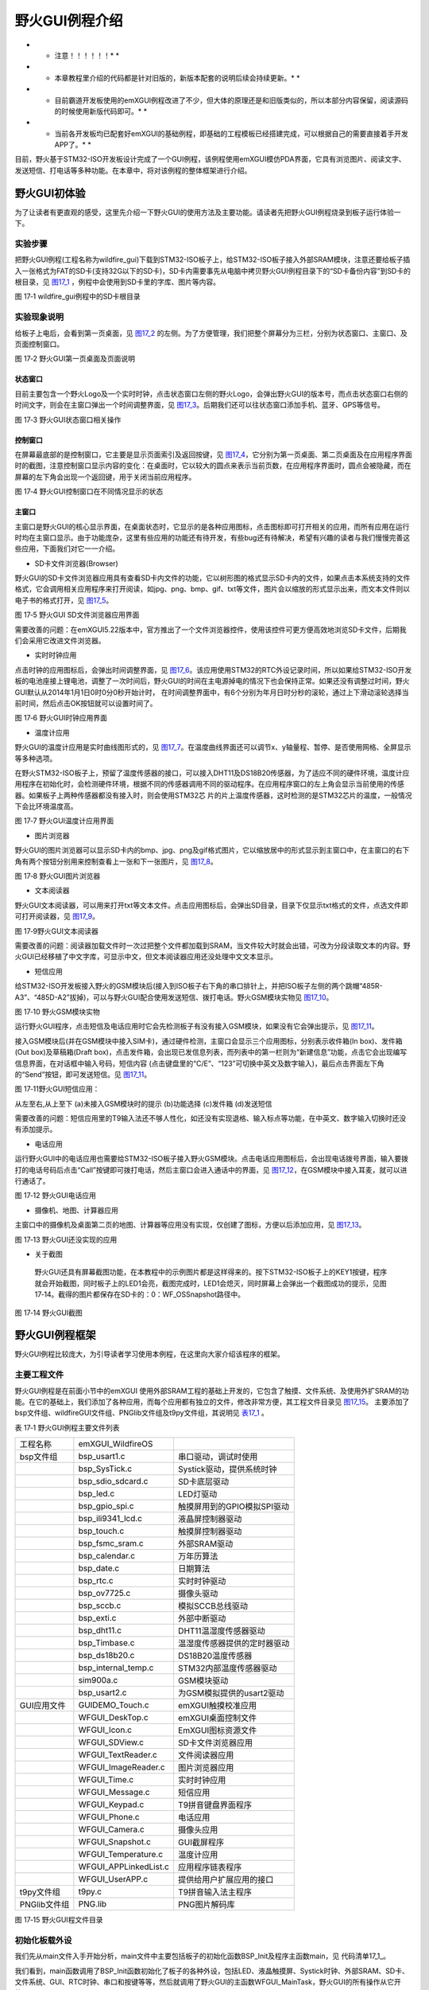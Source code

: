 .. vim: syntax=rst

野火GUI例程介绍
---------------------------

* * 注意！！！！！！* *

* * 本章教程里介绍的代码都是针对旧版的，新版本配套的说明后续会持续更新。* *

* * 目前霸道开发板使用的emXGUI例程改进了不少，但大体的原理还是和旧版类似的，所以本部分内容保留，阅读源码的时候使用新版代码即可。* *

* * 当前各开发板均已配套好emXGUI的基础例程，即基础的工程模板已经搭建完成，可以根据自己的需要直接着手开发APP了。* *

目前，野火基于STM32-ISO开发板设计完成了一个GUI例程，该例程使用emXGUI模仿PDA界面，它具有浏览图片、阅读文字、发送短信、打电话等多种功能。在本章中，将对该例程的整体框架进行介绍。

野火GUI初体验
~~~~~~~~~~~~~~~~~~~~~~~~

为了让读者有更直观的感受，这里先介绍一下野火GUI的使用方法及主要功能。请读者先把野火GUI例程烧录到板子运行体验一下。

.. _实验步骤-2:

实验步骤
^^^^^^^^^^^^

把野火GUI例程(工程名称为wildfire_gui)下载到STM32-ISO板子上，给STM32-ISO板子接入外部SRAM模块，注意还要给板子插入一张格式为FAT的SD卡(支持32G以下的SD卡)，SD卡内需要事先从电脑中拷贝野火GUI例程目录下的“SD卡备份内容”到SD卡的根目录，见 图17_1_ ，例程中会使用到SD卡里的字库、图片等内容。

.. image:: /media/docx065.png
   :align: center
   :alt: 图 17‑1 wildfire_gui例程中的SD卡根目录
   :name: 图17_1

图 17‑1 wildfire_gui例程中的SD卡根目录

实验现象说明
^^^^^^^^^^^^^^

给板子上电后，会看到第一页桌面，见 图17_2_ 的左侧。为了方便管理，我们把整个屏幕分为三栏，分别为状态窗口、主窗口、及页面控制窗口。

.. image:: /media/docx066.png
   :align: center
   :alt: 图 17‑2 野火GUI第一页桌面及页面说明
   :name: 图17_2

图 17‑2 野火GUI第一页桌面及页面说明

状态窗口
''''''''''''

目前主要包含一个野火Logo及一个实时时钟，点击状态窗口左侧的野火Logo，会弹出野火GUI的版本号，而点击状态窗口右侧的时间文字，则会在主窗口弹出一个时间调整界面，见 图17_3_。后期我们还可以往状态窗口添加手机、蓝牙、GPS等信号。

.. image:: /media/docx067.png
   :align: center
   :alt: 图 17‑3 野火GUI状态窗口相关操作
   :name: 图17_3

图 17‑3 野火GUI状态窗口相关操作

控制窗口
''''''''''''

在屏幕最底部的是控制窗口，它主要是显示页面索引及返回按键，见 图17_4_，它分别为第一页桌面、第二页桌面及在应用程序界面时的截图，注意控制窗口显示内容的变化：在桌面时，它以较大的圆点来表示当前页数，在应用程序界面时，圆点会被隐藏，而在屏幕的左下角会出现一个返回键，用于关闭当前应用程序。

.. image:: /media/docx068.png
   :align: center
   :alt: 图 17‑4 野火GUI控制窗口在不同情况显示的状态
   :name: 图17_4

图 17‑4 野火GUI控制窗口在不同情况显示的状态

主窗口
'''''''''

主窗口是野火GUI的核心显示界面，在桌面状态时，它显示的是各种应用图标，点击图标即可打开相关的应用，而所有应用在运行时均在主窗口显示。由于功能庞杂，这里有些应用的功能还有待开发，有些bug还有待解决，希望有兴趣的读者与我们慢慢完善这些应用，下面我们对它一一介绍。

-  SD卡文件浏览器(Browser)

野火GUI的SD卡文件浏览器应用具有查看SD卡内文件的功能，它以树形图的格式显示SD卡内的文件，如果点击本系统支持的文件格式，它会调用相关应用程序来打开阅读，如jpg、png、bmp、gif、txt等文件，图片会以缩放的形式显示出来，而文本文件则以电子书的格式打开，见 图17_5_。

.. image:: /media/docx069.png
   :align: center
   :alt: 图 17‑5 野火GUI SD文件浏览器应用界面
   :name: 图17_5

图 17‑5 野火GUI SD文件浏览器应用界面

需要改善的问题：在emXGUI5.22版本中，官方推出了一个文件浏览器控件，使用该控件可更方便高效地浏览SD卡文件，后期我们会采用它改进文件浏览器。

-  实时时钟应用

点击时钟的应用图标后，会弹出时间调整界面，见 图17_6_。该应用使用STM32的RTC外设记录时间，所以如果给STM32-ISO开发板的电池座接上锂电池，调整了一次时间后，野火GUI的时间在主电源掉电的情况下也会保持正常。如果还没有调整过时间，野火GUI默认从2014年1月1日0时0分0秒开始计时，
在时间调整界面中，有6个分别为年月日时分秒的滚轮，通过上下滑动滚轮选择当前时间，然后点击OK按钮就可以设置时间了。

.. image:: /media/docx070.png
   :align: center
   :alt: 图 17‑6 野火GUI时钟应用界面
   :name: 图17_6

图 17‑6 野火GUI时钟应用界面

-  温度计应用

野火GUI的温度计应用是实时曲线图形式的，见 图17_7_。在温度曲线界面还可以调节x、y轴量程、暂停、是否使用网格、全屏显示等多种选项。

在野火STM32-ISO板子上，预留了温度传感器的接口，可以接入DHT11及DS18B20传感器，为了适应不同的硬件环境，温度计应用程序在初始化时，会检测硬件环境，根据不同的传感器调用不同的驱动程序。在应用程序窗口的左上角会显示当前使用的传感器。如果板子上两种传感器都没有接入时，则会使用STM32芯
片的片上温度传感器，这时检测的是STM32芯片的温度，一般情况下会比环境温度高。

.. image:: /media/docx071.png
   :align: center
   :alt: 图 17‑7 野火GUI温度计应用界面
   :name: 图17_7

图 17‑7 野火GUI温度计应用界面

-  图片浏览器

野火GUI的图片浏览器可以显示SD卡内的bmp、jpg、png及gif格式图片，它以缩放居中的形式显示到主窗口中，在主窗口的右下角有两个按钮分别用来控制查看上一张和下一张图片，见 图17_8_。

.. image:: /media/docx072.png
   :align: center
   :alt: 图 17‑8 野火GUI图片浏览器
   :name: 图17_8

图 17‑8 野火GUI图片浏览器

-  文本阅读器

野火GUI文本阅读器，可以用来打开txt等文本文件。点击应用图标后，会弹出SD目录，目录下仅显示txt格式的文件，点选文件即可打开阅读器，见 图17_9_。

.. image:: /media/docx073.png
   :align: center
   :alt: 图 17‑9 野火GUI图片浏览器
   :name: 图17_9

图 17‑9野火GUI文本阅读器

需要改善的问题：阅读器加载文件时一次过把整个文件都加载到SRAM，当文件较大时就会出错，可改为分段读取文本的内容。野火GUI已经移植了中文字库，可显示中文，但文本阅读器应用还没处理中文文本显示。

-  短信应用

给STM32-ISO开发板接入野火的GSM模块后(接入到ISO板子右下角的串口排针上，并把ISO板子左侧的两个跳帽“485R-A3”、“485D-A2”拔掉)，可以与野火GUI配合使用发送短信、拨打电话。野火GSM模块实物见 图17_10_。

.. image:: /media/docx074.png
   :align: center
   :alt: 图 17‑10 野火GUI图片浏览器
   :name: 图17_10

图 17‑10 野火GSM模块实物

运行野火GUI程序，点击短信及电话应用时它会先检测板子有没有接入GSM模块，如果没有它会弹出提示，见 图17_11_。

接入GSM模块后(并在GSM模块中接入SIM卡)，通过硬件检测，主窗口会显示三个应用图标，分别表示收件箱(In box)、发件箱(Out box)及草稿箱(Draft
box)，点击发件箱，会出现已发信息列表，而列表中的第一栏则为“新建信息”功能，点击它会出现编写信息界面，在对话框中输入号码，短信内容 (点击键盘里的“C/E”、“123”可切换中英文及数字输入)，最后点击界面左下角的“Send”按钮，即可发送短信。见 图17_11_。

.. image:: /media/docx075.png
   :align: center
   :alt: 图 17‑11野火GUI短信应用
   :name: 图17_11

图 17‑11野火GUI短信应用：

从左至右,从上至下    (a)未接入GSM模块时的提示 (b)功能选择 (c)发件箱 (d)发送短信

需要改善的问题：短信应用里的T9输入法还不够人性化，如还没有实现退格、输入标点等功能，在中英文、数字输入切换时还没有添加提示。

-  电话应用

运行野火GUI中的电话应用也需要给STM32-ISO板子接入野火GSM模块。点击电话应用图标后，会出现电话拨号界面，输入要拨打的电话号码后点击“Call”按键即可拨打电话，然后主窗口会进入通话中的界面，见 图17_12_，在GSM模块中接入耳麦，就可以进行通话了。

.. image:: /media/docx076.png
   :align: center
   :alt: 图 17‑12 野火GUI电话应用
   :name: 图17_12

图 17‑12 野火GUI电话应用

-  摄像机、地图、计算器应用

主窗口中的摄像机及桌面第二页的地图、计算器等应用没有实现，仅创建了图标，方便以后添加应用，见 图17_13_。

.. image:: /media/docx077.png
   :align: center
   :alt: 图 17‑13 野火GUI还没实现的应用
   :name: 图17_13

图 17‑13 野火GUI还没实现的应用

-  关于截图

..

   野火GUI还具有屏幕截图功能，在本教程中的示例图片都是这样得来的。按下STM32-ISO板子上的KEY1按键，程序就会开始截图，同时板子上的LED1会亮，截图完成时，LED1会熄灭，同时屏幕上会弹出一个截图成功的提示，见图
   17‑14。截得的图片都保存在SD卡的：0：WF_OS\Snapshot路径中。

.. image:: /media/docx078.png
   :align: center
   :alt: 图 17‑14 野火GUI截图
   :name: 图17_14

图 17‑14 野火GUI截图

野火GUI例程框架
~~~~~~~~~~~~~~~~~~

野火GUI例程比较庞大，为引导读者学习使用本例程，在这里向大家介绍该程序的框架。

.. _主要工程文件-2:

主要工程文件
^^^^^^^^^^^^^^^^^^

野火GUI例程是在前面小节中的emXGUI 使用外部SRAM工程的基础上开发的，它包含了触摸、文件系统、及使用外扩SRAM的功能。在它的基础上，我们添加了各种应用，而每个应用都有独立的文件，修改非常方便，其工程文件目录见 图17_15_。
主要添加了bsp文件组、wildfireGUI文件组、PNGlib文件组及t9py文件组，其说明见 表17_1_ 。

.. _表17_1:

表 17‑1 野火GUI例程主要文件列表

================ ========================= ============================
工程名称            emXGUI_WildfireOS
bsp文件组           bsp_usart1.c            串口驱动，调试时使用
\                   bsp_SysTick.c           Systick驱动，提供系统时钟
\                   bsp_sdio_sdcard.c       SD卡底层驱动
\                   bsp_led.c               LED灯驱动
\                   bsp_gpio_spi.c          触摸屏用到的GPIO模拟SPI驱动
\                   bsp_ili9341_lcd.c       液晶屏控制器驱动
\                   bsp_touch.c             触摸屏控制器驱动
\                   bsp_fsmc_sram.c         外部SRAM驱动
\                   bsp_calendar.c          万年历算法
\                   bsp_date.c              日期算法
\                   bsp_rtc.c               实时时钟驱动
\                   bsp_ov7725.c            摄像头驱动
\                   bsp_sccb.c              模拟SCCB总线驱动
\                   bsp_exti.c              外部中断驱动
\                   bsp_dht11.c             DHT11温湿度传感器驱动
\                   bsp_Timbase.c           温湿度传感器提供的定时器驱动
\                   bsp_ds18b20.c           DS18B20温度传感器
\                   bsp_internal_temp.c     STM32内部温度传感器驱动
\                   sim900a.c               GSM模块驱动
\                   bsp_usart2.c            为GSM模拟提供的usart2驱动
GUI应用文件         GUIDEMO_Touch.c         emXGUI触摸校准应用
\                   WFGUI_DeskTop.c         emXGUI桌面控制文件
\                   WFGUI_Icon.c            EmXGUI图标资源文件
\                   WFGUI_SDView.c          SD卡文件浏览器应用
\                   WFGUI_TextReader.c      文件阅读器应用
\                   WFGUI_ImageReader.c     图片浏览器应用
\                   WFGUI_Time.c            实时时钟应用
\                   WFGUI_Message.c         短信应用
\                   WFGUI_Keypad.c          T9拼音键盘界面程序
\                   WFGUI_Phone.c           电话应用
\                   WFGUI_Camera.c          摄像头应用
\                   WFGUI_Snapshot.c        GUI截屏程序
\                   WFGUI_Temperature.c     温度计应用
\                   WFGUI_APPLinkedList.c   应用程序链表程序
\                   WFGUI_UserAPP.c         提供给用户扩展应用的接口
t9py文件组           t9py.c                  T9拼音输入法主程序
PNGlib文件组         PNG.lib                 PNG图片解码库
================ ========================= ============================

.. image:: /media/docx079.png
   :align: center
   :alt: 图 17‑15 野火GUI程文件目录
   :name: 图17_15

图 17‑15 野火GUI程文件目录

初始化板载外设
^^^^^^^^^^^^^^^^^^^^^

我们先从main文件入手开始分析，main文件中主要包括板子的初始化函数BSP_Init及程序主函数main，见 代码清单17_1_。

.. code-block:: c
    :caption: 代码清单 17‑1野火GUI的main文件
    :linenos:
    :name: 代码清单17_1

     /**
     *
     * @file main.c
     * @author fire
     * @version V1.0
     * @date 2013-xx-xx
     * @brief 测试led
     *
     * @attention

     *
     * 实验平台:野火 iSO STM32 开发板
     * 论坛 :http://www.chuxue123.com
     * 淘宝 :http://firestm32.taobao.com
     *
     *
     */

     #include "stm32f10x.h"
     #include "GUI.h"
     #include "diskio.h"
     #include "ff.h"

     #include "bsp_led.h"
     #include "bsp_touch.h"
     #include "bsp_SysTick.h"
     #include "bsp_usart1.h"
     #include "bsp_sdio_sdcard.h"
     #include "bsp_fsmc_sram.h"
     #include "bsp_rtc.h"
     #include "bsp_exti.h"

     #include "WFGUI_DeskTop.h"
     #include "WFGUI_Common.h"

     extern void Touch_MainTask(void);

     /* 时间结构体 */
     struct rtc_time systmtime;


     void BSP_Init(void)
     {

        static FATFS fsys;

        /* LED 端口初始化 */
        LED_GPIO_Config();

        /* 初始化触屏 */
        Touch_Init();

        /* 初始化定时器 */
        SysTick_Init();

        /* 配置 FSMC Bank1 NOR/SRAM3 */
        FSMC_SRAM_Init();

        /* 初始化sd卡 */
        disk_initialize(0);

        f_mount(0,&fsys); //注册文件系统工作区 // TBD 增加sd卡检测

        /*CRC和emXGUI没有关系，只是他们为了库的保护而做的，
        这样STemXGUI的库只能用在ST的芯片上面，别的芯片是无法使用的。 */
        RCC_AHBPeriphClockCmd(RCC_AHBPeriph_CRC, ENABLE);

        /* 初始化GUI */
        GUI_Init();

        /* 初始化串口*/
        USART1_Config();

        /* 配置RTC秒中断优先级 */
        RTC_NVIC_Config();

        RTC_CheckAndConfig(&systmtime);

        EXTI_Key_Config();

        DEBUG("\r\n wildfire ISO board emXGUI test \r\n");

     }


     /**
     * @brief 主函数
     * @param 无
     * @retval 无
     */
     int main(void)
     {

        BSP_Init();

        GUI_Delay (20);

        #if 0
        /* 触摸校准demo */
        Touch_MainTask();

        #else

        WFGUI_MainTask();

        while (1) {

            GUI_Delay(50); //窗口在gui delay期间自动重绘，必须要有gui_delay
            }
        #endif

     }


     /END OF FILE/


我们看到，main函数调用了BSP_Init函数初始化了板子的各种外设，包括LED、液晶触摸屏、Systick时钟、外部SRAM、SD卡、文件系统、GUI、RTC时钟、串口和按键等等，然后就调用了野火GUI的主函数WFGUI_MainTask，野火GUI的所有操作从它开始。

.. _创建桌面-2:

创建桌面
^^^^^^^^^^^^

WFGUI_MainTask函数的定义位于WFGUI_DeskTop.c文件，它在调用emXGUI库函数WM_MOTION_Enable使能emXGUI的滑动操作后，调用了我们编写的CreatDeskTop函数。在这里提一下如何区分emXGUI库函数和野火编写的函数，如果在程序代码中无法找到函数定义的，它都是emXGUI的库函数，这是因为emXGUI的库函数都编译成了库文件，无法查看源代码了。

.. code-block:: c
    :caption: 代码清单 17‑2创建桌面
    :linenos:
    :name: 代码清单17_2


     /**
     * @brief CreatDeskTop，创建gui桌面
     * @param none
     * @retval none
     */
     static void CreatDeskTop(void)
     {
        /* 准备建立3个窗口，以下是使用到的用户定义参数，
        方便在回调函数中使用 */
        WinPara.xSizeLCD = LCD_GetXSize(); //LCD屏幕尺寸
        WinPara.ySizeLCD = LCD_GetYSize(); //LCD屏幕尺寸
        WinPara.xSizeWin = WinPara.xSizeLCD; //窗口尺寸
        WinPara.ySizeWin = WinPara.ySizeLCD -20*2; //窗口尺寸
        //屏幕大小减去状态栏和控制栏
        WinPara.xPosWin = 0; //窗口的起始位置
        WinPara.yPosWin = 20; //窗口的起始位置
        WinPara.xSizeWinVirtual = WinPara.xSizeWin * VIRTUAL_WIN_NUM;
        //虚拟窗口尺寸，用于桌面

        /* 设置默认皮肤 */
        SetDefaultSkin();


        WM_EnableMemdev(WM_HBKWIN);

        /* 设置背景桌面的回调函数 */
        WM_SetCallback(WM_HBKWIN, _cbBKWin);

        /* 创建三个窗口 状态栏、控制栏、主窗口*/
        CreatStatusWin();
        CreatCtrlWin();
        CreatMainWin();

        /* 初始化app链表 */
        hAPPLinkedList_Init();
     }


     /*
     *
     * Public routines
     * 公有函数
     *
     *
     */

     /**
     * @brief WFGUI_MainTask,WFGUI主函数
     * @param none
     * @retval none
     */
     void WFGUI_MainTask(void)
     {
        WM_MOTION_Enable(1);
        WM_MOTION_SetDefaultPeriod(1000);

        CreatDeskTop(); //创建gui桌面

        while (1) {

            GUI_Delay(50);

        }
     }


初始化窗口大小
'''''''''''''''''''''

在CreatDeskTop 函数中，初始化了一个全局结构体变量WinPara，它用于记录屏幕尺寸以及主窗口的位置及大小，通过这些参数，可以推算出状态窗口及控制窗口的大小，见 代码清单17_3_。

.. code-block:: c
    :caption: 代码清单 17‑3 WIN_PARA结构体
    :linenos:
    :name: 代码清单17_3

     typedef struct WIN_PARA {
        //窗口使用到的用户定义参数，方便在回调函数中使用
        int xSizeLCD, ySizeLCD; //LCD屏幕尺寸
        int xPosWin, yPosWin; //窗口的起始位置
        int xSizeWin, ySizeWin; //窗口尺寸
        int xSizeWinVirtual; //虚拟窗口尺寸

        unsigned char ctr_index; //记录icorn窗口的索引
        unsigned char isDesktop; //记录桌面窗口是否在最前 0：桌面窗口不在最前  1：桌面窗口在最前
        
        WM_HWIN hWinCtrl; //控制窗口的句柄（底部）
        WM_HWIN hWinMain; //主显示窗的句柄（中部）
        WM_HWIN hWinStatus; //状态窗口的句柄（顶部）
        WM_HWIN hWinTime;
        
        WM_HWIN hApp[20]; //记录正在运行的App句柄
    
     } WIN_PARA;

-  xSizeLCD和 ySizeLCD

xSizeLCD和 ySizeLCD参数分别用于记录液晶屏的X、Y方向分辨率。在CreatDeskTop 函数初始化时，是使用库函数LCD_GetXSize、LCD_GetYSize来获取的，而不是直接固定分配240*320，使用库函数来获取屏幕大小有利于应用程序使用不同屏幕的移植。

-  xSizeWin和ySizeWin

xSizeWin和ySizeWin分别用于记录主窗口的X、Y方向的分辨率。按照我们的设计，整个液晶屏分为三个窗口，见 图17_2_，
三个窗口在X方向均占满整个屏幕，所以xSizeWin被配置为xSizeLCD的值，即等于屏幕X宽度。而状态窗口及控制窗口的Y方向均为20像素分辨率，要预留位置给这两个窗口，所以主窗口的ySizeWin大小设置为屏幕的Y宽度减去20*2的像素。

-  xPosWin和yPosWin

xPosWin和yPosWin参数用于记录主窗口的原点(即主窗口左上角的位置)。在CreatDeskTop 函数分别对它赋值为0和20，配合上前面xSizeWin及ySizeWin的设置，刚好预留了位置给状态窗口及控制窗口。

-  xSizeWinVirtual

xSizeWinVirtual是指虚拟窗口大小，这个虚拟窗口大小是指野火GUI在桌面显示应用图标时的窗口X方向大小。我们的设计中有两页桌面用于显示应用图标，所以这里设置虚拟窗口尺寸为xSizeWin的2倍(CreatDeskTopk 的VIRTUAL_WIN_NUM宏值为2)。

-  ctr_index和isDesktop

ctr_index和isDesktop都是控制窗口使用到的标志位，ctr_index用于记录桌面的索引，控制窗口的小圆点就是根据这个参数来显示的。isDesktop标志是用来指示当前主窗口显示的是应用界面还是桌面界面，控制窗口通过这个标志来决定显示它的返回键还是圆点索引。

-  hWinctrl、hWinMain、hWinStatus和hWinTime

hWinctrl、hWinMain、hWinStatus和hWinTime都是窗口句柄，emXGUI创建每个窗口后都会有一个独立的句柄(相当于编号)，使用该句柄就可以访问该窗口进行各种操作。这四个分别是控制窗口句柄、主窗口句柄、状态窗口句柄以及时间窗口句柄。其中的时间窗口是指野火GUI运行时显示于屏
幕右上角的时间文字，实时时钟RTC通过这个句柄来访问并修改显示的时间。

-  hApp

在旧的开发版本中我们使用它来记录应用程序的句柄，现在不使用。改为用linux链表记录。

设置控件皮肤及字体
'''''''''''''''''''''''''''

CreatDeskTop设置完各个窗口的大小后，调用了SetDefaultSkin函数设置各种控件的皮肤和SD卡外部字体，SetDefaultSkin函数定义见 代码清单17_4_。

.. code-block:: c
    :caption: 代码清单 17‑4 SetDefaultSkin函数内容
    :linenos:
    :name: 代码清单17_4

     /**
     * @brief SetDefaultSkin,设置gui的默认皮肤
     *
     * @param none
     * @retval none
     */
     static void SetDefaultSkin(void)
     {

        /* 设置各种控件的皮肤为类win7的皮肤 */
        BUTTON_SetDefaultSkin (BUTTON_SKIN_FLEX);
        CHECKBOX_SetDefaultSkin (CHECKBOX_SKIN_FLEX);
        DROPDOWN_SetDefaultSkin (DROPDOWN_SKIN_FLEX);
        FRAMEWIN_SetDefaultSkin (FRAMEWIN_SKIN_FLEX);
        HEADER_SetDefaultSkin (HEADER_SKIN_FLEX);
        PROGBAR_SetDefaultSkin (PROGBAR_SKIN_FLEX);
        RADIO_SetDefaultSkin (RADIO_SKIN_FLEX);
        SCROLLBAR_SetDefaultSkin(SCROLLBAR_SKIN_FLEX);
        SLIDER_SetDefaultSkin (SLIDER_SKIN_FLEX);

        /* 设置滑动条 */
        SCROLLBAR_SetDefaultWidth(15); //宽度
        SCROLLBAR_SetThumbSizeMin(10); //滑块最小size

        /* 创建sd卡外部字体 */
        CreateFont(&SDFont);

        /* 设置默认字体 */
        TEXT_SetDefaultFont(&SDFont.XFont);

        /* 设置framwin */
        FRAMEWIN_SetDefaultTitleHeight(20); //标题栏高度
        FRAMEWIN_SetDefaultFont(GUI_FONT_8X16); //默认字体
        FRAMEWIN_SetDefaultTextColor(1,GUI_BLACK); //设置激活状态时的标题文字颜色
        WM_SetDesktopColor(GUI_BLACK);
     }

在SetDefaultSkin函数中，调用了各种emXGUI控件的皮肤设置函数，它们的作用是把野火GUI里使用到的控件皮肤都设置为Win7风格，这样的控件比较好看。另外，还调用了CreateFont函数初始化外部SD卡字体，emXGUI自带的字体只包含英文字库，当需要显示中文的时候，就需要用到SD卡
里的外部字体库文件。该字体的字库文件保存在SD卡的WF_OS\Font文件夹内，它是由emXGUI提供的字库生成工具生成的。

创建状态窗口
''''''''''''''''''

设置完控件皮肤及字体后，CreatDeskTop函数依次创建了状态窗口、控制窗口以及主窗口，其中创建状态窗口的函数CreatStatusWin定义见 代码清单17_5_。

.. code-block:: c
    :caption: 代码清单 17‑5 CreatStatusWin函数内容
    :linenos:
    :name: 代码清单17_5

     /**
     * @brief CreatStatusWin，创建顶部的状态栏
     * @param none
     * @retval none
     */
     static void CreatStatusWin(void)
     {
        WM_HWIN hText;
        WM_HWIN hButton;


        WinPara.hWinStatus = WM_CreateWindowAsChild(
        0, //窗口位置、大小
        0,
        WinPara.xSizeLCD,
        WinPara.yPosWin,
        WM_HBKWIN, WM_CF_SHOW | WM_CF_MEMDEV, _cbStatusWin, sizeof(WIN_PARA *)
        );

        /* 顶部的 "wildfire OS "文本 */
        hText = TEXT_CreateEx(0, 0, WinPara.xSizeWin , 20,
        nPara.hWinStatus, WM_CF_SHOW,
        GUI_TA_HCENTER|TEXT_CF_VCENTER, GUI_ID_TEXT1, "Wildfire OS");
        TEXT_SetFont(hText, GUI_FONT_16B_ASCII);
        TEXT_SetTextColor(hText, 0xFF4040);

        /* 状态栏的时间显示文本 */
        hText = TEXT_CreateEx(WinPara.xSizeLCD-55,5,55,20,
        nPara.hWinStatus,WM_CF_SHOW,TEXT_CF_LEFT,
        GUI_ID_TEXT0,"");
        TEXT_SetBkColor(hText,GUI_INVALID_COLOR);
        TEXT_SetTextColor(hText,GUI_WHITE);
        TEXT_SetFont(hText,GUI_FONT_13B_ASCII);

        /* 野火Logo 按钮 */
        hButton = BUTTON_CreateEx(2,0,40,20,
        nPara.hWinStatus,WM_CF_SHOW,0,GUI_ID_BUTTON0);
        BUTTON_SetBitmap(hButton,BUTTON_BI_UNPRESSED,&bmWF_Logo);
        BUTTON_SetBitmap(hButton,BUTTON_BI_PRESSED,&bmWF_LogoPr);

     }


在CreatStatusWin中，调用了比较多的emXGUI库函数，而且库函数的输入参数非常多，在这里我们不对细节具体展开，对输入参数有疑问的读者可以在《emXGUI用户手册》搜索相关的库函数说明。首先，调用WM_CreateWindowAsChild库函数，以背景窗口(emXGUI默认具有一个背景
窗口)为父窗口，在屏幕的顶部创建了状态窗口，并指定了状态窗口的回调函数_cbStatusWin，注意WM_CreateWindowAsChild的返回值赋给了全局变量WinPara.hWinStatus，即前面提到记录状态窗口句柄的变量，就是在这个时候初始化的。

紧接着，在创建完状态窗口后，马上在它上面创建了顶部显示“wildfire OS”的文本控件，实时时钟的文本以及野火Logo按钮，在创建这些控件时，由于要设置它所在的父窗口，都使用到了WinPara.hWinStatus句柄来访问状态窗口。

窗口的回调函数是用户定制emXGUI应用的核心，用户通过回调函数来处理各种事件、响应，函数中通过消息ID来 区分不同的事件，方便用户进行处理。状态窗口的回调函数_cbStatusWin见 代码清单17_6_。

.. code-block:: c
    :caption: 代码清单 17‑6_cbStatusWin
    :linenos:
    :name: 代码清单17_6

    /**
    * @brief  _cbStatusWin,状态栏回调函数
    * @param  none
    * @retval none
    */
    static void _cbStatusWin(WM_MESSAGE * pMsg)
    {
        char text_buffer[20];
        WM_HWIN hText;
        int        NCode;
        int        Id;

        switch (pMsg->MsgId) {

        case WM_NOTIFY_PARENT:                    //通知父窗口

            Id    = WM_GetId(pMsg->hWinSrc);      // 控件的ID
            NCode = pMsg->Data.v;                 // 通知代码

            if (NCode == WM_NOTIFICATION_RELEASED) {  //触摸释放消息
                if (Id == GUI_ID_BUTTON0) {           //野火Logo按键
                    /* 显示消息提示框 */
                    MESSAGEBOX_Create("\n\n  Wildfire OS 1.0  \n\n","About",0);

                } else if (Id == GUI_ID_TEXT0) {      //时间文本框
                    /* 执行WFGUI_Time应用 */
                    WFGUI_Time();
                }
            }
            break;
    
        case WM_PAINT:                          //重绘背景
            GUI_SetColor(GUI_BLACK);
            GUI_FillRect(0,0,WinPara.xSizeLCD ,WinPara.yPosWin);
    
            break;
    
        case MY_MESSAGE_RTC:                    
        //处理时间显示的信息，每秒钟修改一次时间
    
            /* 获取text句柄 */
            hText = WM_GetDialogItem(pMsg->hWin, GUI_ID_TEXT0);
    
            /* 转换rtc值至北京时间 */
            RTC_TimeCovr(&systmtime);
    
            /* 转换成字符串 */
            sprintf(text_buffer,"%02d:%02d:%02d",systmtime.tm_hour,systmtime.tm_min,systmtime.tm_sec);
            /* 输出时间 */
            TEXT_SetText(hText,text_buffer);
            break;
        default:
            WM_DefaultProc(pMsg);
    
        }
    }

在这个回调函数中，主要处理了三种消息，分别为WM_PAINT重绘消息，WM_NOTIFY_PARENT 通知父窗口消息以及我们为了RTC时钟自定义的MY_MESSAGE_RTC消息。

-  WM_PAINT消息

WM_PAINT消息是在窗口需要重绘时发送到回调函数的，也就是说，emXGUI机制通知该窗口需要刷新背景了。如果我们不处理这个消息，背景往往会出现各种重叠现象，比较奇怪。

在状态窗口的WM_PAINT消息中，我们调用库函数GUI_FillRect对状态窗口刷上黑色。

-  WM_NOTIFY_PARENT消息

WM_NOTIFY_PARENT消息用于通知父窗口，它的子窗口中发生了某些改变，要处理这个消息一般还需要使用几次switch进行分类，如区分是哪个子窗口的消息，子窗口的哪类消息。

在状态窗口的WM_NOTIFY_PARENT消息中，先判断子窗口消息的种类，由于我们只关注子窗口触摸释放的消息WM_NOTIFICATION_RELEASED，使用了if语句对这些消息进行了筛选。确定为触摸释放消息后，再进一步判断消息是由哪个子窗口发送的，处理时先通过消息结构体中的pMsg->hWi
nSrc获取得到控件的ID，再根据控件ID区分子窗口，如代码中使用if语句区分了GUI_ID_BUTTON0及GUI_ID_TEXT0子窗口，它们分别为状态窗口中的野火Logo按键和时间文本框，它们这ID标签是在前面CreatStatusWin函数创建控件时我们用户给控件分配的。最后，实现了当用用户
点击并释放野火Logo按键控件时，会弹出“Wildfire OS 1.0”提示框，点击并释放时间文本框时，会弹出时间调整应用的界面。

-  MY_MESSAGE_RTC

MY_MESSAGE_RTC消息并不是emXGUI默认的系统消息，而是我们为了让STM32
的RTC驱动通知时间显示控件而定义的，在每次RTC的秒中断触发时，它会向状态窗口发送MY_MESSAGE_RTC消息，而状态窗口接收到该消息后，就在回调函数这里对显示时间的文本进行更新。其中RTC的秒中断函数见 代码清单17_7_，它除了发送消息到状态窗口，在时间应用被激活的时候，还会把该消息发送到时间应用窗口。

.. code-block:: c
    :caption: 代码清单 17‑7 RTC秒中断服务函数
    :linenos:
    :name: 代码清单17_7

    /**
    * @brief  This function handles RTC interrupt request.
    * @param  None
    * @retval None
    */
    void RTC_IRQHandler(void)
    {

        if (RTC_GetITStatus(RTC_IT_SEC) != RESET) {
            /* Clear the RTC Second interrupt */
            RTC_ClearITPendingBit(RTC_IT_SEC);

            /* Enable time update */
            TimeDisplay = 1;

            /* 判断窗口是否有效 */
            if (WM_IsWindow(WinPara.hWinStatus)) {
                /*  发送 */
                WM_SendMessageNoPara(WinPara.hWinStatus,MY_MESSAGE_RTC);
            }
            if (WM_IsWindow(WinPara.hWinTime)) {
                WM_SendMessageNoPara(WinPara.hWinTime,MY_MESSAGE_RTC);
            }

        /* Wait until last write operation on RTC registers has finished */
            RTC_WaitForLastTask();
        }
    }

创建控制窗口
''''''''''''''''''

控制窗口的创建跟状态窗口是类似的，其函数CreatCtrlWin内容见 代码清单17_8_。

.. code-block:: c
    :caption: 代码清单 17‑8 CreatCtrWin函数定义
    :linenos:
    :name: 代码清单17_8

     /**
     * @brief CreatCtrlWin，创建底部的控制栏
     * @param none
     * @retval none
     */
     static void CreatCtrlWin(void)
     {
     WM_HWIN hButtonWin;

     WinPara.hWinCtrl = WM_CreateWindowAsChild(
                                                0,
                                                WinPara.yPosWin +WinPara.ySizeWin , //底部位置
                                                WinPara.xSizeLCD,
                                                WinPara.ySizeLCD -(WinPara.yPosWin +WinPara.ySizeWin),
                                                //底部剩余宽度
                                                WM_HBKWIN, WM_CF_SHOW | WM_CF_MEMDEV, _cbCtrlWin, sizeof(WIN_PARA *) );

     /* 创建索引窗口 (以小圆点表示当前的图标页面)*/
     WM_CreateWindowAsChild( 0,
                            0,
                            WM_GetWindowSizeX(WinPara.hWinCtrl),
                            WM_GetWindowSizeY(WinPara.hWinCtrl),
                            WinPara.hWinCtrl,WM_CF_SHOW,_cbIndexWin,0);

     /* 创建按键button窗口(该button在应用程序状态下 会显示返回按钮) */
     hButtonWin = WM_CreateWindowAsChild(0,
                                        0,
                                        WM_GetWindowSizeX(WinPara.hWinCtrl),
                                        WM_GetWindowSizeY(WinPara.hWinCtrl),
                                        WinPara.hWinCtrl,WM_CF_SHOW,_cbButtonWin,0);
     /* 默认隐藏button窗口 */
     GUI_Delay(10);
     WM_HideWindow(hButtonWin);
     GUI_Delay(10);

     }


在CreatCtrWin中调用库函数WM_CreateWindowAsChild在屏幕的下文创建一个窗口，作为控制窗口，并设置其回调函数为_cbCtrlWin。接着又在控制窗口中创建了小圆点索引窗口及返回键窗口，并默认隐藏返回键窗口。

这三个窗口都有对应的回调函数，分别为_cbCtrlWin、_cbIndexWin和_cbButtonWin。先来看看_cbCtrlWin的代码，见 代码清单17_9_。

.. code-block:: c
    :caption: 代码清单 17_9 控制窗口回调函数_cbCtrlWin
    :linenos:
    :name: 代码清单17_9
 
    /**
    * @brief  _cbCtrlWin,控制栏回调函数
    * @param  none
    * @retval none
    */
    static void _cbCtrlWin(WM_MESSAGE * pMsg)
        {
        WM_HWIN hItem;
        WM_HWIN hItemNext;
    
        switch (pMsg->MsgId)
            {
    
            case WM_PAINT:                               //重绘背景
    
                GUI_SetColor(GUI_BLACK);
                GUI_FillRect(0,0,WM_GetWindowSizeX(pMsg->hWin),
    WM_GetWindowSizeY(pMsg->hWin));
                break;
    
            case MY_MESSAGE_CTRLCHANGE:
                if (hAPPLinkedList_GetAppTop()==NULL)     
                //如果没有app窗口，则控制栏显示桌面索引
                    {
                    hItem = WM_GetFirstChild(WinPara.hWinCtrl);
                    hItemNext = WM_GetNextSibling(hItem);
    
                    /* 根据回调函数来区分窗口 */
                    if (WM_GetCallback(hItem) == _cbIndexWin  && 
    WM_GetCallback(hItemNext) == _cbButtonWin)
                    
                        {
                        /* 显示index窗口，隐藏button窗口 */
                        WM_ShowWindow(hItem);
                        WM_HideWindow(hItemNext);
                        WM_Paint(hItem);               //要重绘索引窗口，更新索引
    
                        }
                    else if (WM_GetCallback(hItemNext) == _cbIndexWin  && 
    WM_GetCallback(hItem) ==_cbButtonWin) 
                    
                        {
                        /* 显示index窗口，隐藏button窗口 */
                        WM_ShowWindow(hItemNext);
                        WM_HideWindow(hItem);
    
                        WM_Paint(hItemNext);          //要重绘索引窗口，更新索引
    
                        }
    
                    }
                else                    //如果存在app窗口，显示控制按钮索引
                    {
                    hItem = WM_GetFirstChild(WinPara.hWinCtrl);
                    hItemNext = WM_GetNextSibling(hItem);
    
                    /* 根据回调函数来区分窗口 */
                    if (WM_GetCallback(hItem) == _cbIndexWin  && 
    WM_GetCallback(hItemNext) == _cbButtonWin)
                    
                        {
                        /* 显示button窗口，隐藏index窗口 */
                        WM_ShowWindow(hItemNext);
                        WM_HideWindow(hItem);
                        }
                    else if (WM_GetCallback(hItemNext) == _cbIndexWin  && 
    WM_GetCallback(hItem) == _cbButtonWin)
                    
                        {
                        /* 显示button窗口，隐藏index窗口 */
                        WM_ShowWindow(hItem);
                        WM_HideWindow(hItemNext);
                        }
                    }
                break;
            default:
                WM_DefaultProc(pMsg);
                break;
            }
        }

控制窗口的回调函数主要处理了一个我们自宝义的消息MY_MESSAGE_CTRLCHANGE ，每当打开或关闭了应用程序，我们都会给控制窗口发送这个消息。

控制窗口收到该消息后，使用函数hAPPLinkedList_GetAppTop 来查询应用程序链表，如果查得目前没有打开应用(主窗口为桌面)，则在控制窗口显示小圆点索引窗口，如果查得目前有打开应用，则在控制窗口显示返回键窗口。索引窗口及返回键窗口的回调函数见 代码清单17_10_。

.. code-block:: c
    :caption: 代码清单 17‑10索引窗口及返回键窗口的回调函数
    :linenos:
    :name: 代码清单17_10
 
    /**
    * @brief  _cbIndexWin,索引窗口回调函数
    * @param  none
    * @retval none
    */
    static void _cbIndexWin(WM_MESSAGE * pMsg)
        {
    
        switch (pMsg->MsgId)
            {
            case WM_PAINT:                    //重绘背景
    
                GUI_SetColor(GUI_BLACK);
                GUI_FillRect(0,0,WM_GetWindowSizeX(pMsg->hWin) ,
    WM_GetWindowSizeY(pMsg->hWin));
    
    
                /* 绘制索引窗口 */
                GUI_SetColor(GUI_LIGHTGRAY);
    
                    {
                    char i,r;
    
                    for (i=0; i<VIRTUAL_WIN_NUM; i++)
                        {
                        if (i == WinPara.ctr_index)
                            r=5;                    //当前窗口的圆点半径大
                        else
                            r=2;                    //非当前窗口的圆点半径小
    
                        if (i< VIRTUAL_WIN_NUM/2) //绘制圆点
                            {
                            /* 绘制索引窗口 */
                        GUI_FillCircle(WM_GetWindowSizeX(pMsg->hWin)/2-10*i,
    WM_GetWindowSizeY(pMsg-> hWin)/2,r);
                            
                            }
                        else
                            {
                            /* 绘制索引窗口 */
                    GUI_FillCircle(WM_GetWindowSizeX(pMsg->hWin)/2+10*i,
    WM_GetWindowSizeY(pMsg-> hWin)/2,r);
                            
                            }
                        }
                    }
                break;
            default:
                break;
    
            }
    
        }
    
    /**
    * @brief  _cbButtonWin,控制按钮窗口回调函数
    * @param  none
    * @retval none
    */
    static void _cbButtonWin(WM_MESSAGE * pMsg)
        {
        int Id,NCode;
        WM_HWIN hItem;
    
        switch (pMsg->MsgId)
            {
    
            case WM_PAINT:                      //重绘窗口
                GUI_SetColor(GUI_BLACK);
                GUI_FillRect(0,0,WM_GetWindowSizeX(pMsg->hWin) ,
    WM_GetWindowSizeY(pMsg->hWin));
    
                break;
    
            case WM_CREATE:                   //创建窗口
    
                /*返回键*/
                hItem = BUTTON_CreateEx(0,0,40, 20,
                                        pMsg->hWin, WM_CF_SHOW|WM_CF_MEMDEV , 
    0, GUI_ID_BUTTON0);
                BUTTON_SetText(hItem, "<");
                break;
            case WM_NOTIFY_PARENT:              //处理子窗口消息
                Id    = WM_GetId(pMsg->hWinSrc);
                NCode = pMsg->Data.v;
    
                if (NCode == WM_NOTIFICATION_RELEASED)
                    {
                    if (Id == GUI_ID_BUTTON0)
                        {

                        HANDLE_LIST *hAPPOnTop;

                        /* 获取最上层的窗口句柄 */
                        hAPPOnTop = hAPPLinkedList_GetAppTop();
                        if (hAPPOnTop != NULL)
                            {
                            WM_DeleteWindow(hAPPOnTop->hAPP);     //  关闭窗口
    
                            }
    
                        }
                    else if (Id == GUI_ID_BUTTON1)              
                    //button1可以制作home键，现在没有实现
                        {
    
                        }
    
                    }
    
                break;
    
            default:
                break;
    
            }
    
        } 

索引窗口在它的重绘消息处理中绘制了大小不同的圆点，它根据全局变量WinPara.ctr_index来绘制半径不同的圆点。而返回窗口的回调函数则在返回键被按下时处理关闭最上层应用程序的操作。

创建主窗口
'''''''''''''''

最后我们要创建主窗口，见 代码清单17_11_。它调用库函数WM_CreateWindowAsChild创建主窗口并指定其回调函数，接着在主窗口中创建一个图标窗口。

.. code-block:: c
    :caption: 代码清单 17‑11 创建主窗口函数内容
    :linenos:
    :name: 代码清单17_11

     /**
     * @brief CreatMainWin，创建主显示窗口
     * @param none
     * @retval none
     */
     static void CreatMainWin(void)
     {
        WinPara.hWinMain = WM_CreateWindowAsChild(
        WinPara.xPosWin ,
        WinPara.yPosWin , //位置
        WinPara.xSizeWin,
        WinPara.ySizeWin, //底部剩余宽度
        WM_HBKWIN, WM_CF_SHOW | WM_CF_MEMDEV, _cbMainWin, sizeof(WIN_PARA *)
     );
     /* 创建icon图标窗口 */
     WM_CreateWindowAsChild( 0 ,
                            0 , //位置
                            WinPara.xSizeWin * VIRTUAL_WIN_NUM,
                            WinPara.ySizeWin, //高
                            WinPara.hWinMain,
                            WM_CF_SHOW | WM_CF_MEMDEV|WM_CF_MOTION_X,
                            _cbIconWin,
                            0
     );
     }


由于主窗口仅仅作为一个相当于背景的媒介，它需要处理的消息并不多，它的回调函数也相对简单，见 代码清单17_12_。

.. code-block:: c
    :caption: 代码清单 17‑12主窗口的回调函数
    :linenos:
    :name: 代码清单17_12

    /**
    * @brief  _cbMainWin,主窗口回调函数
    * @param  none
    * @retval none
    */
    static void _cbMainWin(WM_MESSAGE * pMsg)
        {
        switch (pMsg->MsgId)
            {
            case WM_NOTIFY_PARENT:

                break;

            case MY_MESSAGE_SNAPSHOT:       //处理截图消息

                /* 调用截图应用 */
                WFGUI_Snapshot() ;

                break;

            case WM_PAINT:                //重绘背景
                GUI_SetColor(GUI_BLACK);
                GUI_FillRect(0,0,WinPara.xSizeWin ,WinPara.ySizeWin);

                break;

            default:
                WM_DefaultProc(pMsg);
            }
        }

在回调函数中，主要处理的为WM_PAINT重绘消息以及自定义的截图消息MY_MESSAGE_SNAPSHOT，它通过调用函数WFGUI_Snapshot函数保存截图到SD卡。截图消息是由按键中断服务函数发出的，当我们按下开发板的KEY1键时，就会触发截图中断，按键截图中断服务函数见 代码清单17_13_。

.. code-block:: c
    :caption: 代码清单 17‑13 按键截图中断服务函数
    :linenos:
    :name: 代码清单17_13

     void EXTI0_IRQHandler(void)
     {

        if (EXTI_GetITStatus(EXTI_Line0) != RESET) //确保是否产生了EXTI Line中断
        {

        if (WM_IsWindow(WinPara.hWinMain))
        {
        WM_SendMessageNoPara(WinPara.hWinMain ,MY_MESSAGE_SNAPSHOT);

        }

        EXTI_ClearITPendingBit(EXTI_Line0); //清除中断标志位
        }
     }


中断服务函数中，调用库函数WM_IsWindow检测窗口是否有效，若主窗口有效，则向它发送截图消息MY_MESSAGE_SNAPSHOT。

接下来我们看主窗口中的图标窗口的回调函数，图标窗口连接着野火GUI的所有应用，它的回调函数内容见 代码清单17_14_。

.. code-block:: c
    :caption: 代码清单 17‑14主窗口的图标控件回调函数
    :linenos:
    :name: 代码清单17_14

    /**
    * @brief  Icon窗口回调函数
    * @param  none
    * @retval none
    */
    static void _cbIconWin(WM_MESSAGE * pMsg)
    {
        WM_HWIN hWin;
        WM_HWIN hItem;
        WM_HWIN hParent;

        WM_MOTION_INFO * pInfo;

        int        NCode;
        int        Id;
        int        Sel;

        unsigned char i,j;
        hParent = pMsg->hWin;

        switch (pMsg->MsgId) {

        case WM_CREATE:

            for (i=0; i<VIRTUAL_WIN_NUM; i++) {
                /*
                * 创建图标控件
                */

                hWin = ICONVIEW_CreateEx(i*240, 5, WinPara.xSizeWin,  
    WinPara.ySizeWin, hParent, WM_CF_SHOW | WM_CF_HASTRANS,
                        0, GUI_ID_ICONVIEW0+i, 55, 70);                 
                                        
    
                /* 设置选定图标的颜色 */
        ICONVIEW_SetBkColor(hWin, ICONVIEW_CI_SEL, GUI_BLUE | 0xC0000000);
                /* 设置图标的字体 */
                ICONVIEW_SetFont(hWin, &GUI_Font13B_ASCII);
    
                /* 设置初始选择的图标为 -1 (表示尚未选择)*/
                ICONVIEW_SetSel(hWin,-1);
            }
            /* 设置当前索引 */
            WinPara.ctr_index = 0;
            /* 显示第一个图标页 */
            hWin = WM_GetDialogItem(pMsg->hWin,GUI_ID_ICONVIEW0);
            /*
            * 添加图标到图标控件
            */
    for (j = 0 ; j < ICON_PAGE_NUM  && j < GUI_COUNTOF(_aBitmapItem); j++) {
                ICONVIEW_AddBitmapItem(hWin, _aBitmapItem[j].pBitmap, 
    _aBitmapItem[j].pText);
            }
    
            /* 显示第二个图标页 */
            hWin = WM_GetDialogItem(pMsg->hWin,GUI_ID_ICONVIEW1);
    
            /*
            * 添加图标到图标控件
            */
    for (j = 0 ; j < ICON_PAGE_NUM  && j < GUI_COUNTOF(_aBitmapItem2); j++) {
                ICONVIEW_AddBitmapItem(hWin, _aBitmapItem2[j].pBitmap, 
    _aBitmapItem2[j].pText);
            }
    
            break;
    
        case WM_NOTIFY_PARENT:
    
            Id    = WM_GetId(pMsg->hWinSrc);      // 控件的ID
            NCode = pMsg->Data.v;                 // 通知代码
    
            switch (Id) {
    
            case GUI_ID_ICONVIEW0:                // 图标控件0
    
                switch (NCode) {
                case WM_NOTIFICATION_RELEASED:
                    //case WM_NOTIFICATION_SEL_CHANGED:
                    /*
                    * 获取当前选中的图标
                    */
                    Sel   = ICONVIEW_GetSel(pMsg->hWinSrc);
    
                    switch (Sel) {
                    case 0:
                        GUI_Delay(500);               //短暂延时以显示触摸效果
                        ShowTips(pMsg->hWin);         //提示让用户等待
                        WFGUI_SDView();
                        break;
    
                    case 1:
                        GUI_Delay(500);               //短暂延时以显示触摸效果
                        ShowTips(pMsg->hWin);         //提示让用户等待
                        WFGUI_Time();
                        break;

                    case 2:
                        GUI_Delay(500);
                        ShowTips(pMsg->hWin);         //提示让用户等待
                        WFGUI_Temperature();
                        break;
    
                    case 3:
                        GUI_Delay(500);
                        ShowTips(pMsg->hWin);         //提示让用户等待
                        WFGUI_ImageReader();
    
                        break;
    
                    case 4:
                        GUI_Delay(500);
                        ShowTips(pMsg->hWin);         //提示让用户等待
                        WFGUI_TextReader();
                        break;
    
                    case 5:
                        GUI_Delay(500);               //短暂延时以显示触摸效果
                        ShowTips(pMsg->hWin);         //提示让用户等待
                        WFGUI_Message();
                        break;
    
                    case 6:
                        GUI_Delay(500);               //短暂延时以显示触摸效果
                        ShowTips(pMsg->hWin);         //提示让用户等待
                        WFGUI_Phone();
                        break;
    
                    case 7:
                        GUI_Delay(500);
                        ShowTips(pMsg->hWin);         //提示让用户等待
                        WFGUI_Camera();
                        break;
                    default:
                        break;
                    }
    
                    /* 获取ICON的句柄 */
                    hItem = WM_GetDialogItem(hParent, GUI_ID_ICONVIEW0);
                    /* 设置初始选择的图标为 -1 (表示尚未选择)*/
                    ICONVIEW_SetSel(hItem,-1);
                    break;//WM_NOTIFICATION_RELEASED
                }       //NCODE
    
                break;      //ICONVIEW0
    
            case GUI_ID_ICONVIEW1:                // 图标控件1
    
                if (NCode == WM_NOTIFICATION_RELEASED) {
    
                    /*
                    * 获取当前选中的图标
                    */
                    Sel   = ICONVIEW_GetSel(pMsg->hWinSrc);
    
                    switch (Sel) {
                    case 0:
                    case 1:
                    case 2:
                        GUI_Delay(500);
                        ShowTips(pMsg->hWin);         //提示让用户等待
                        WFGUI_UserAPP();
                        break;
                    default:
                        break;
                    }
    
                    /* 获取ICON的句柄 */
                    hItem = WM_GetDialogItem(hParent, GUI_ID_ICONVIEW1);
                    /* 设置初始选择的图标为 -1 (表示尚未选择)*/
                    ICONVIEW_SetSel(hItem,-1);
                }
                break;
    
            default:
                break;
            }         //ID
    
            break;        //NOTIFYPARENT
    
        case WM_MOTION:
            pInfo = (WM_MOTION_INFO *)pMsg->Data.p;
            if (pInfo) {
                switch (pInfo->Cmd) {
                case WM_MOTION_INIT:
                    pInfo->SnapX = 240;   //像素对齐
                    pInfo->SnapY = 0;
                    pInfo->Period = 500;
    
                    break;
    
                case WM_MOTION_MOVE:
                    /* 禁止图标控件 ，防止误触发*/
                    for (i=0; i<VIRTUAL_WIN_NUM; i++) {
                    hWin = WM_GetDialogItem(pMsg->hWin,GUI_ID_ICONVIEW0+i);
                        WM_DisableWindow(hWin);
                    }
                    break;
    
                default:
                    break;
                }
                /* 移动结束 */
                if (pInfo->FinalMove) {
                    /* 移动结束，使能图标控件 */
                    for (i=0; i<VIRTUAL_WIN_NUM; i++) {
                    hWin = WM_GetDialogItem(pMsg->hWin,GUI_ID_ICONVIEW0+i);
                        WM_EnableWindow(hWin);
                    }
                    //xpos指向窗口移动的距离，向左移动为负。
                    //一般第一窗口移动结束时xpos=-1
                    if (pInfo->xPos >= -120 && pInfo->xPos ) {
                        WinPara.ctr_index = 0;      //第一个窗口
                        
    WM_SendMessageNoPara(WinPara.hWinCtrl,MY_MESSAGE_CTRLCHANGE);
                    //WM_Paint(WinPara.hWinCtrl); //重绘ctrl窗口，刷新index
    
                    } else if (pInfo->xPos < -120) {  
    //一般第二窗口移动结束时xpos=-239
                        WinPara.ctr_index = 1;      //第二个窗口
                        
    WM_SendMessageNoPara(WinPara.hWinCtrl,MY_MESSAGE_CTRLCHANGE);
                //  WM_Paint(WinPara.hWinCtrl); //重绘ctrl窗口，刷新index
                    }
    
    
                }
            }
    
            break;
    
        case WM_PAINT:  //重绘背景
            GUI_SetColor(GUI_BLACK);
    GUI_FillRect(0,0,WinPara.xSizeWin *VIRTUAL_WIN_NUM  ,WinPara.ySizeWin);
            break;        //WM_PAINT
    
        default:
            WM_DefaultProc(pMsg);
    
        }
    
    
    }

回调函数中主要处理了以下消息：

-  WM_CREATE消息

WM_CREATE消息是在窗口创建时产生的，我们通常在这个消息下初始化窗口。在图标窗口收到这个消息时，我们调用ICONVIEW_CreateEx函数在图标窗口中创建了两个图标控件(Icon
view)，在桌面中显示的两页应用图标就是这种控件。创建了图标控件之后，为每一页图标控件添加应用图标，这些应用图标都是使用emXGUI图片转换工具转换而来的数组，都保存在WFGUI_Icon.c文件中。

-  WM_NOTIFY_PARENT消息

WM_NOTIFY_PARENT消息就是由子窗口发送的通知消息。在本函数中该消息由图标控件产生，在触摸到图标控件中的不同应用图标时，它会返回一个选中的标号，我们就根据该标号来调用不同的应用，如标号0表示SD文件浏览器，标号1表示时间调整应用等。

-  WM_MOTION消息

WM_MOTION消息是在用户的触摸产生手势操作时产生的，如向左滑动、上下滑动等，关于WM_MOTION消息的说明要在《emXGUI5.24用户手册》才能找到，旧的中文版文档还没有它的说明。在本函数的该消息处理中，我们主要处理了屏幕滑动的速度及窗口自动对齐(指每次滑动的像素大小，这里设置为x方向滑动
单位为240(屏幕X的宽度)，即每次移动要么向左移动一屏，要么向右移动一屏)。另外，由于要区分滑动窗口的操作和点击应用图标的操作，在检测到滑动手势时，我们会禁止图标控件，防止在滑动窗口时误触发打开了应用，在窗口滑动结束时，我们再使能图标控件，以接受点选图标的操作。最后，滑动窗口完成时，还对记录页面索
引的全局变量WinPara.ctr_index修改赋值，并向控制窗口发送消息让它处理。

-  WM_PAINT消息

WM_PAINT消息用于通知窗口进行重绘。在本中我们对图标窗口刷上黑色背景。

对于野火GUI中的应用就不在此处一一分析了，读者可从图标控件程序源码中的应用程序主函数开始研究，如果读者需要添加自己的应用，只要在加上应用图标，并在这个回调函数的应用标号处理中添加应用主函数即可。

野火GUI中的应用链表
^^^^^^^^^^^^^^^^^^^^^^^^^^^^^^^^^

在野火GUI中，为了管理应用程序，使用了双向链表来记录应用程序的句柄，该链表的源代码由Linux双向链表修改而来。Linux链表是以头文件的形式给出的，都是宏定义，它的链表实现方式非常巧妙，有兴趣的读者可以参考这个网址的博文来学习一下：\
http://www.cnblogs.com/Anker/archive/2013/12/15/3475643.html\ 。为了使用方便，我们对Linux链表进行了封装，封装后的链表代码保存在WFGUI_APPLinkedList.c文件中，下面我们来分析链表相关的函数。

初始化链表
'''''''''''''''

Linux的链表在使用前需要进行初始化， 也就是给它一个头部结点，见 代码清单17_15_。

.. code-block:: c
    :caption: 代码清单 17‑15 初始化链表
    :linenos:
    :name: 代码清单17_15

    typedef struct {
    struct list_head listNode;
    WM_HWIN hAPP;
    } HANDLE_LIST;
    static HANDLE_LIST hAppHead; //链表头部
    
     /**
     * @brief hAPPLinkedlist_Init初始化hAPP链表
     * @param none
     * @retval none
     */
     void hAPPLinkedList_Init(void)
     {

     INIT_LIST_HEAD(&hAppHead.listNode );

     }

代码中我们定义了一个结构体类型HANDLE_LIST，它包含Linux链表的指针域list_head类型以及我们自定义的数据域类型WM_HWIN hAPP，从这里可以看出我们建立链表的目的，就是为了把各个应用程序的句柄以链表的形式串起来。

链表初始化函数hAPPLinkedList_Init是调用Linux链表的宏INIT_LIST_HEAD把全局变量hAppHead初始化为头部结点。在我们的野火GUI工程中，链表的初始化是在创建GUI桌面时在CreatDeskTop函数完成的，大家可以回头去看看 代码清单17_2_，它在函数的最后调用了hAPPLinkedList_Init。链表只要初始化一次即可，在后面读者自己添加应用程序时无需再处理。

新建并添加结点到链表
''''''''''''''''''''''''''''''

新建并添加结点到链表的封装见 代码清单17_16_。

.. code-block:: c
    :caption: 代码清单 17‑16 新建并添加结点到链表
    :linenos:
    :name: 代码清单17_16

     /**
     * @brief hAPPLinkedlist_NewNode为创建一个新的hAPP结点，分配空间
     * @param none
     * @retval 指向新结点的指针
     */
     HANDLE_LIST* hAPPLinkedList_NewNode(void)
     {
     HANDLE_LIST *app = (HANDLE_LIST *)malloc(sizeof(HANDLE_LIST));

     if (app == NULL) {
     DEBUG("\r\n hAPP linkedList malloc error\r\n ");
     return NULL;
     }
     return app;
     }

     /**
     * @brief hAPPLinkedList_AddTail增加结点到链表
     * @param none
     * @retval none
     */
     void hAPPLinkedList_AddTail(HANDLE_LIST *node)
     {
     list_add_tail(&node->listNode,&hAppHead.listNode);
     }


hAPPLinkedList_NewNode函数采用malloc来给新的结点分配空间，并把结点指针以函数返回值给出。

创建了新的结点后通常我们会把该结点添加到链表结尾，我们把新建的结点指针作为参数调用我们封装好的hAPPLinkedList_AddTail即可。

在实际的使用中，我们先使用hAPPLinkedList_NewNode函数新建一个结点，然后在创建应用程序时把应用程序窗口的句柄赋值给该结点的数据域，然后把该结点添加到链表中，这样就可以使用链表来管理应用程序句柄了。在野火GUI中，每个新建的应用程序窗口都有这样的操作，在这里，以WFGUI_Temp
erature.c文件中的温度传感器应用为例，见 代码清单17_17_。

.. code-block:: c
    :caption: 代码清单 17‑17 WFGUI_Temperature函数内容
    :linenos:
    :name: 代码清单17_17

    /**
    * @brief  WFGUI_Temperature 温度计主函数
    *
    * @param  none
    * @retval none
    */
    void WFGUI_Temperature(void)
    {
        WM_HWIN  hGraph = 0;
    
        HANDLE_LIST *hDlg = hAPPLinkedList_NewNode();
    
        WM_SetCreateFlags(WM_CF_MEMDEV);
    
        /* 根据资源表，创建温度计窗口 */
        hDlg->hAPP = GUI_CreateDialogBox(_aDialogCreate, 
        GUI_COUNTOF(_aDialogCreate), &_cbTEMPWin,
                    WinPara.hWinMain , 0, 0);
    
        /* 添加结点到链表 */
        hAPPLinkedList_AddTail(hDlg);
        /* 向ctrl窗口发送消息 */
        WM_SendMessageNoPara(WinPara.hWinCtrl,MY_MESSAGE_CTRLCHANGE);
    
        InitTEMPSensor();
    
        /* 如果本窗口有效，则一直更新数据 */
        while (WM_IsWindow( hDlg->hAPP)) {
            if (!_Stop) {
                GUI_Delay(10);
                if (!hGraph) {
                    hGraph = WM_GetDialogItem( hDlg->hAPP, GUI_ID_GRAPH0);
                }
                //_AddValues(hGraph);
                GetTEMPData();
            }
            GUI_Delay(50);
        }
    }

我们看代码中的13~22行，先是调用了hAPPLinkedList_NewNode函数新建了一个结点，结点指针为hDlg，接着调用emXGUI的库函数GUI_CreateDialogBox创建一个温度计使用的窗口，并把函数的返回值(即温度计窗口句柄)赋值给了结点的数据域hDlg->hAPP变量，最后
调用hAPPLinkedList_AddTail函数把该结点添加到了链表尾，方便后面管理应用程序。

获取当前显示的应用句柄
'''''''''''''''''''''''''''''''''

在用户按下控制窗口的返回键时，我们会把显示在最上层的应用程序窗口关闭，而要关闭窗口，必须获得该应用程序的句柄，这时我们精心准备的应用程序链表就派上用场了，获取当前显示的应用程序句柄的函数hAPPLinkedList_GetAppTop内容见 代码清单17_18_。

.. code-block:: c
    :caption: 代码清单 17‑18 获取当前显示的应用程序
    :linenos:
    :name: 代码清单17_18

     /**
     * @brief hAPPLinkedList_GetAppTop获取显示在最上层的窗口(即链表最后一个结点)
     * @param none
     * @retval app结点句柄，没有的话返回NULL
     */
     HANDLE_LIST* hAPPLinkedList_GetAppTop(void)
     {
        HANDLE_LIST *node;


        if (!list_empty(&hAppHead.listNode)) { //若链表非空

            /* hAppHead.listNode.prev 头结点的前一个结点，即尾部结点*/
            node = list_entry(hAppHead.listNode.prev,HANDLE_LIST,listNode);

            DEBUG("\r\n node.app =%ld \\r\n ",node->hAPP);

            return node;

        } else
            return NULL;

     }

在hAPPLinkedList_GetAppTop函数中，先使用Linux链表的宏list_empty检测到链表非空时(即有至少有记录一个应用程序句柄)，调用宏list_entry来获取链表的尾部结点并存储到node指针变量中。

在野火GUI工程中，控制窗口返回键的回调函数应用了hAPPLinkedList_GetAppTop，见 代码清单17_19_。

.. code-block:: c
    :caption: 代码清单 17‑19 返回键的回调函数
    :linenos:
    :name: 代码清单17_19

    /**
    * @brief  _cbButtonWin,控制按钮窗口回调函数
    * @param  none
    * @retval none
    */
    static void _cbButtonWin(WM_MESSAGE * pMsg)
    {
        int Id,NCode;
        WM_HWIN hItem;
    
        switch (pMsg->MsgId) {
    
        case WM_PAINT:                      //重绘窗口
            GUI_SetColor(GUI_BLACK);
            GUI_FillRect(0,0,WM_GetWindowSizeX(pMsg->hWin) ,
    WM_GetWindowSizeY(pMsg->hWin));
            break;
    
        case WM_CREATE:                   //创建窗口
            /*返回键*/
            hItem = BUTTON_CreateEx(0,0,40, 20,
                                    pMsg->hWin, WM_CF_SHOW|WM_CF_MEMDEV , 0, 
                                    GUI_ID_BUTTON0);
            BUTTON_SetText(hItem, "<");
            break;
    
        case WM_NOTIFY_PARENT:              //处理子窗口消息
            Id    = WM_GetId(pMsg->hWinSrc);
            NCode = pMsg->Data.v;
    
            if (NCode == WM_NOTIFICATION_RELEASED) {
                if (Id == GUI_ID_BUTTON0) {
                    HANDLE_LIST *hAPPOnTop;
                    /* 获取最上层的窗口句柄 */
                    hAPPOnTop = hAPPLinkedList_GetAppTop();
                    if (hAPPOnTop != NULL) {
                        WM_DeleteWindow(hAPPOnTop->hAPP);     //  关闭窗口
                    }
                } else if (Id == GUI_ID_BUTTON1) {            
                //button1可以制作home键，现在没有实现
                }
            }
            break;
    
        default:
            break;
        }
    }

当用户按下返回键时，触发进入它的回调函数，它会运行至代码第25~37行，在处理这个返回键消息时，我们使用hAPPLinkedList_GetAppTop函数从链表中获取了正在显示的应用程序句柄结点，接着通过结点的数据域找到相应的句柄，调用emXGUI的库函数WM_DeleteWindow关闭应用程序
窗口。

删除及遍历链表结点
'''''''''''''''''''''''''''

在上面的程序处理中，关闭了应用程序，但还没有把记录应用程序句柄的结点从链表中删除，在后续的使用链表时，必然会导致错误，删除及遍历链表结点的函数见 代码清单17_20_。

.. code-block:: c
    :caption: 代码清单 17‑20 删除及遍历链表结点的函数封装
    :linenos:
    :name: 代码清单17_20

    /**
    * @brief  hAPPLinkedList_Del删除链表中的结点，并释放malloc空间
    * @param  none
    * @retval none
    */
    void hAPPLinkedList_Del(HANDLE_LIST *node)
    {
        /* TBD node在释放时没有被设置为NULL */
        if (node == NULL || (node->listNode.next == NULL && 
    node->listNode.prev == NULL)) {
            DEBUG("\r\n hAPP linkedList free error\r\n ");
            return ;
        }
    
        /* 删除在链表里的记录 */
        list_del(&node->listNode);
        /* 释放结点的malloc空间 */
        free(node);
    }
    
    /**
    * @brief  hAPPLinkedList_GetAppNode根据APP句柄获取链表结点
    * @param  none
    * @retval app结点句柄，没有的话返回NULL
    */
    HANDLE_LIST* hAPPLinkedList_GetAppNode(WM_HWIN hAPP)
    {
        struct list_head *pos;
        HANDLE_LIST *node;
    
        list_for_each(pos,&hAppHead.listNode) {
            /* TBD 这里有个warning，不知道影响大不大*/
            node = list_entry(pos,HANDLE_LIST,listNode);
            DEBUG("\r\n node.app =%ld \r\n ",node->hAPP);
    
            /* 返回与输入app句柄相同的结点 */
            if (node->hAPP == hAPP) {
                return node;
            }
        }
    
        /* 找不到与输入app句柄相同的结点 */
        if (pos == &hAppHead.listNode)
            return NULL;
    
        return NULL;
    }

在hAPPLinkedList_Del函数删除链表操作时，检查将要删除的结点是否为空，若不为空，仅需要调用Linux链表宏list_del，并把要删除的链表结点作为参数输入宏中即可，删除了链表结点后，我们还需要调用free函数释放结点的空间。

由于在我们的应用中，有时会需要使用应用程序的句柄来查找它在链表中的结点，所以我们需要遍历链表，链表遍历函数hAPPLinkedList_GetAppNode正是实现了这个功能。它以窗口句柄作为输入参数，然后调用Linux宏list_for_each遍历结点中的每一个元素，遍历时把结点中的数据域如输入
参数进行对比，如果相同，则返回该结点的指针，如果不同，则返回NULL。

当窗口关闭后，emXGUI机制会在窗口正式关闭前向该窗口发送一条WM_DELETE的消息，以使我们处理空间释放之类的事情。在野火GUI中，点击返回键关闭窗口(它的回调函数中调用WM_DeleteWindow关闭窗口)或者直接点击应用窗口右上角的关闭按钮后，emXGUI都会向该窗口发关WM_DELETE消息，见 图17_16_。

.. image:: /media/docx080.png
   :align: center
   :alt: 图 17_16 两种关闭应用程序窗口的方式
   :name: 图17_16

图 17_16 两种关闭应用程序窗口的方式

正是由于有多种关闭应用窗口的方式，在野火GUI工程中，我们统一在每个应用窗口回调函数的WM_DELETE消息中处理关闭窗口前的工作，而不会在返回键窗口调用了WM_DeleteWindow函数后，立即删除该窗口的链表结点，具体代码见前面的  代码清单17_19_。

在本教程中，我们以温度计窗口的回调函数为例，它的函数内容见 代码清单17_21_。

.. code-block:: c
    :caption: 代码清单 17‑21温度计窗口的回调函数
    :linenos:
    :name: 代码清单17_21

     /**
     * @brief _cbCallback 温度计窗口回调函数
     *
     * @param pMsg
     * @retval none
     */
     static void _cbTEMPWin(WM_MESSAGE * pMsg)
     {

        int i, NCode, Id, Value;
        WM_HWIN hDlg, hItem;
        HANDLE_LIST *appNode;

        hDlg = pMsg->hWin;

        switch (pMsg->MsgId) {

        /* ...源代码这里还有很多消息，
        由于篇幅问题在此省略了，具体可查看工程源代码...*/

        case WM_DELETE:
            /* 获取app句柄对应的链表结点 */
            appNode = hAPPLinkedList_GetAppNode(pMsg->hWin);
            if (appNode != NULL) {
            /* 删除app句柄链表里的记录 */
            hAPPLinkedList_Del(appNode);
            /* 发送消息通知ctrl窗口*/
            WM_SendMessageNoPara(WinPara.hWinCtrl,MY_MESSAGE_CTRLCHANGE);
            }
            break;

        default:
            WM_DefaultProc(pMsg);
        }
     }


在处理WM_DELETE消息时，先以pMsg->hWin(本窗口的句柄，即温度计窗口句柄)作为输入参数，调用了hAPPLinkedList_GetAppNode获取温度计窗口所在链表的结点appNode，判断appNode非空后即调用hAPPLinkedList_Del释放链表，完成链表的更新。

至此，野火GUI的框架已经讲解完毕，读者可继续阅读我们的源代码熟悉了本工程的框架，只有熟悉了工程框架，才能方便地在它之上开发出自己的应用。
